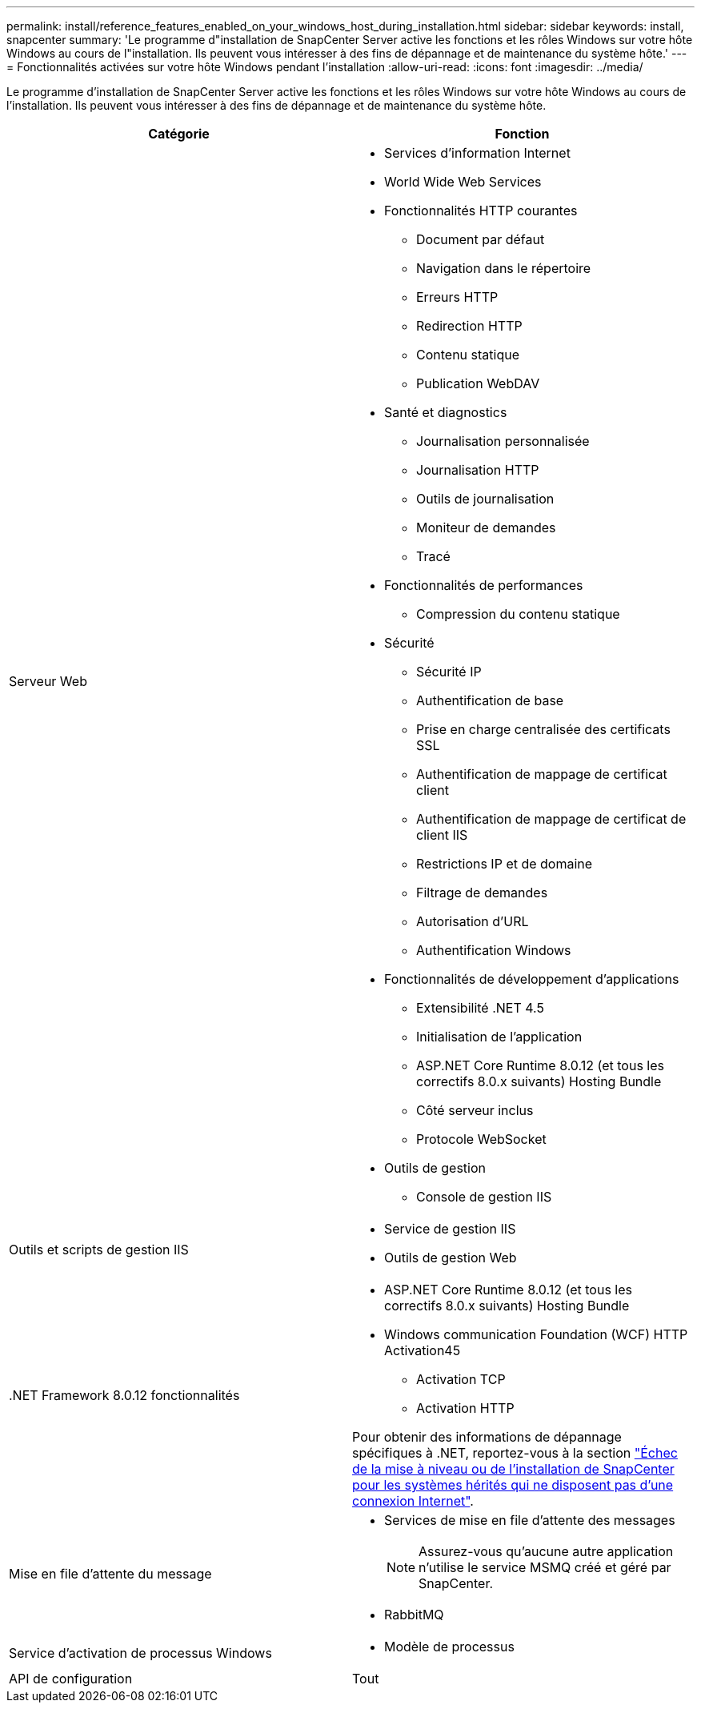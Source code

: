 ---
permalink: install/reference_features_enabled_on_your_windows_host_during_installation.html 
sidebar: sidebar 
keywords: install, snapcenter 
summary: 'Le programme d"installation de SnapCenter Server active les fonctions et les rôles Windows sur votre hôte Windows au cours de l"installation. Ils peuvent vous intéresser à des fins de dépannage et de maintenance du système hôte.' 
---
= Fonctionnalités activées sur votre hôte Windows pendant l'installation
:allow-uri-read: 
:icons: font
:imagesdir: ../media/


[role="lead"]
Le programme d'installation de SnapCenter Server active les fonctions et les rôles Windows sur votre hôte Windows au cours de l'installation. Ils peuvent vous intéresser à des fins de dépannage et de maintenance du système hôte.

|===
| Catégorie | Fonction 


 a| 
Serveur Web
 a| 
* Services d'information Internet
* World Wide Web Services
* Fonctionnalités HTTP courantes
+
** Document par défaut
** Navigation dans le répertoire
** Erreurs HTTP
** Redirection HTTP
** Contenu statique
** Publication WebDAV


* Santé et diagnostics
+
** Journalisation personnalisée
** Journalisation HTTP
** Outils de journalisation
** Moniteur de demandes
** Tracé


* Fonctionnalités de performances
+
** Compression du contenu statique


* Sécurité
+
** Sécurité IP
** Authentification de base
** Prise en charge centralisée des certificats SSL
** Authentification de mappage de certificat client
** Authentification de mappage de certificat de client IIS
** Restrictions IP et de domaine
** Filtrage de demandes
** Autorisation d'URL
** Authentification Windows


* Fonctionnalités de développement d'applications
+
** Extensibilité .NET 4.5
** Initialisation de l'application
** ASP.NET Core Runtime 8.0.12 (et tous les correctifs 8.0.x suivants) Hosting Bundle
** Côté serveur inclus
** Protocole WebSocket


* Outils de gestion
+
** Console de gestion IIS






 a| 
Outils et scripts de gestion IIS
 a| 
* Service de gestion IIS
* Outils de gestion Web




 a| 
+.NET Framework 8.0.12 fonctionnalités+
 a| 
* ASP.NET Core Runtime 8.0.12 (et tous les correctifs 8.0.x suivants) Hosting Bundle
* Windows communication Foundation (WCF) HTTP Activation45
+
** Activation TCP
** Activation HTTP




Pour obtenir des informations de dépannage spécifiques à .NET, reportez-vous à la section https://kb.netapp.com/Advice_and_Troubleshooting/Data_Protection_and_Security/SnapCenter/SnapCenter_upgrade_or_install_fails_with_%22This_KB_is_not_related_to_the_OS%22["Échec de la mise à niveau ou de l'installation de SnapCenter pour les systèmes hérités qui ne disposent pas d'une connexion Internet"^].



 a| 
Mise en file d'attente du message
 a| 
* Services de mise en file d'attente des messages
+

NOTE: Assurez-vous qu'aucune autre application n'utilise le service MSMQ créé et géré par SnapCenter.

* RabbitMQ




 a| 
Service d'activation de processus Windows
 a| 
* Modèle de processus




 a| 
API de configuration
 a| 
Tout

|===